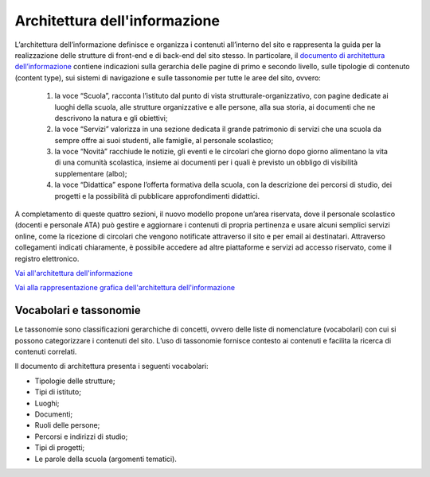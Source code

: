 Architettura dell'informazione
==============================

L’architettura dell’informazione definisce e organizza i contenuti all’interno del sito e rappresenta la guida per la realizzazione delle strutture di front-end e di back-end del sito stesso. In particolare, il `documento di architettura dell’informazione <https://docs.google.com/spreadsheets/d/1MoayTY05SE4ixtgBsfsdngdrFJf_Z2KNvDkMF3tKfc8/edit?usp=sharing>`_ contiene indicazioni sulla gerarchia delle pagine di primo e secondo livello, sulle tipologie di contenuto (content type), sui sistemi di navigazione e sulle tassonomie per tutte le aree del sito, ovvero:


  1. la voce “Scuola”, racconta l’istituto dal punto di vista strutturale-organizzativo, con pagine dedicate ai luoghi della scuola, alle strutture organizzative e alle persone, alla sua storia, ai documenti che ne descrivono la natura e gli obiettivi;
  
  2. la voce “Servizi” valorizza in una sezione dedicata il grande patrimonio di servizi che una scuola da sempre offre ai suoi studenti, alle famiglie, al personale scolastico;
  
  3. la voce “Novità” racchiude le notizie, gli eventi e le circolari che giorno dopo giorno alimentano la vita di una comunità scolastica, insieme ai documenti per i quali è previsto un obbligo di visibilità supplementare (albo);
  
  4. la voce “Didattica” espone l’offerta formativa della scuola, con la descrizione dei percorsi di studio, dei progetti e la possibilità di pubblicare approfondimenti didattici.

A completamento di queste quattro sezioni, il nuovo modello propone un’area riservata, dove il personale scolastico (docenti e personale ATA) può gestire e aggiornare i contenuti di propria pertinenza e usare alcuni semplici servizi online, come la ricezione di circolari che vengono notificate attraverso il sito e per email ai destinatari. Attraverso collegamenti indicati chiaramente, è possibile accedere ad altre piattaforme e servizi ad accesso riservato, come il registro elettronico.


`Vai all'architettura dell'informazione <https://docs.google.com/spreadsheets/d/1MoayTY05SE4ixtgBsfsdngdrFJf_Z2KNvDkMF3tKfc8/edit?usp=sharing>`__

`Vai alla rappresentazione grafica dell'architettura dell'informazione <https://docs.google.com/drawings/d/1qzpCZrTc1x7IxdQ9WEw_wO0qn-mUk6mIRtSgJlmIz7g/edit>`__


Vocabolari e tassonomie
------------------------

Le tassonomie sono classificazioni gerarchiche di concetti, ovvero delle liste di nomenclature (vocabolari) con cui si possono categorizzare i contenuti del sito. L’uso di tassonomie fornisce contesto ai contenuti e facilita la ricerca di contenuti correlati.

Il documento di architettura presenta i seguenti vocabolari:

- Tipologie delle strutture;
- Tipi di istituto;
- Luoghi;
- Documenti;
- Ruoli delle persone;
- Percorsi e indirizzi di studio;
- Tipi di progetti;
- Le parole della scuola (argomenti tematici).


